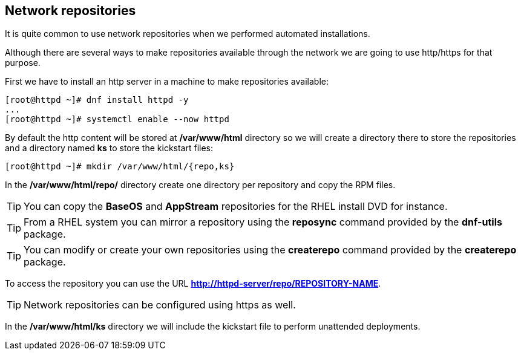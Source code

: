 [#repositories]
== Network repositories

It is quite common to use network repositories when we performed automated installations.

Although there are several ways to make repositories available through the network we are going to use http/https for that purpose.

First we have to install an http server in a machine to make repositories available:

[source,bash,subs="+macros,+attributes"]
[root@httpd ~]# dnf install httpd -y
...
[root@httpd ~]# systemctl enable --now httpd

By default the http content will be stored at **/var/www/html** directory so we will create a directory there to store the repositories and a directory named **ks** to store the kickstart files:

[source,bash,subs="+macros,+attributes"]
[root@httpd ~]# mkdir /var/www/html/{repo,ks}

In the **/var/www/html/repo/** directory create one directory per repository and copy the RPM files.

TIP: You can copy the **BaseOS** and **AppStream** repositories for the RHEL install DVD for instance.

TIP: From a RHEL system you can mirror a repository using the **reposync** command provided by the **dnf-utils** package.

TIP: You can modify or create your own repositories using the **createrepo** command provided by the **createrepo** package.

To access the repository you can use the URL **http://httpd-server/repo/REPOSITORY-NAME**.

TIP: Network repositories can be configured using https as well.

In the **/var/www/html/ks** directory we will include the kickstart file to perform unattended deployments.
